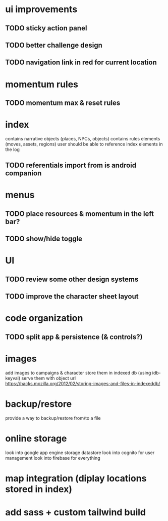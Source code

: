* ui improvements
** TODO sticky action panel
** TODO better challenge design
** TODO navigation link in red for current location

* momentum rules
** TODO momentum max & reset rules

* index
contains narrative objects (places, NPCs, objects)
contains rules elements (moves, assets, regions)
user should be able to reference index elements in the log
** TODO referentials import from is android companion

* menus
** TODO place resources & momentum in the left bar?
** TODO show/hide toggle

* UI
** TODO review some other design systems
** TODO improve the character sheet layout

* code organization
** TODO split app & persistence (& controls?)

* images
add images to campaigns & character
store them in indexed db (using idb-keyval)
serve them with object url
https://hacks.mozilla.org/2012/02/storing-images-and-files-in-indexeddb/

* backup/restore
provide a way to backup/restore from/to a file

* online storage
look into google app engine storage datastore
look into cognito for user management
look into firebase for everything

* map integration (diplay locations stored in index)

* add sass + custom tailwind build
